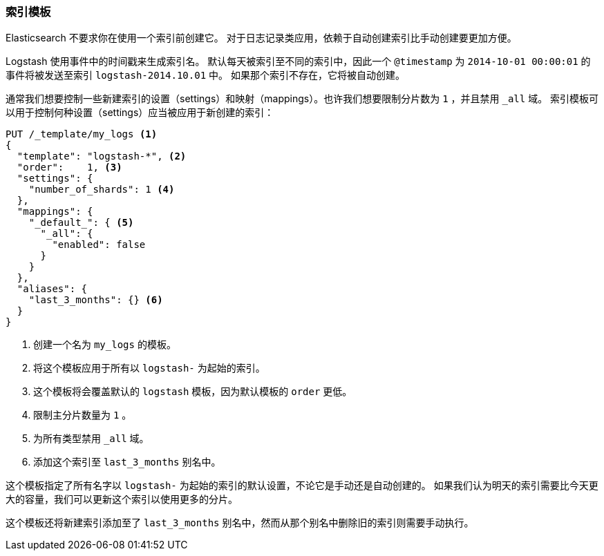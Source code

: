 [[index-templates]]
=== 索引模板

Elasticsearch 不要求你在使用一个索引前创建它。((("indices", "templates")))((("scaling", "index templates and")))((("templates", "index")))
对于日志记录类应用，依赖于自动创建索引比手动创建要更加方便。

Logstash 使用事件中的时间戳((("Logstash")))((("timestamps, use by Logstash to create index names")))来生成索引名。
默认每天被索引至不同的索引中，因此一个 `@timestamp` 为 `2014-10-01 00:00:01` 的事件将被发送至索引 `logstash-2014.10.01` 中。
如果那个索引不存在，它将被自动创建。

通常我们想要控制一些新建索引的设置（settings）和映射（mappings）。也许我们想要限制分片数为 `1` ，并且禁用 `_all` 域。
索引模板可以用于控制何种设置（settings）应当被应用于新创建的索引：

[source,json]
-------------------------
PUT /_template/my_logs <1>
{
  "template": "logstash-*", <2>
  "order":    1, <3>
  "settings": {
    "number_of_shards": 1 <4>
  },
  "mappings": {
    "_default_": { <5>
      "_all": {
        "enabled": false
      }
    }
  },
  "aliases": {
    "last_3_months": {} <6>
  }
}
-------------------------
<1> 创建一个名为 `my_logs` 的模板。
<2> 将这个模板应用于所有以 `logstash-` 为起始的索引。
<3> 这个模板将会覆盖默认的 `logstash` 模板，因为默认模板的 `order` 更低。
<4> 限制主分片数量为 `1` 。
<5> 为所有类型禁用 `_all` 域。
<6> 添加这个索引至 `last_3_months` 别名中。

这个模板指定了所有名字以 `logstash-` 为起始的索引的默认设置，不论它是手动还是自动创建的。
如果我们认为明天的索引需要比今天更大的容量，我们可以更新这个索引以使用更多的分片。

这个模板还将新建索引添加至了 `last_3_months` 别名中，然而从那个别名中删除旧的索引则需要手动执行。
